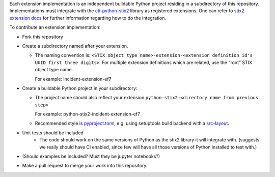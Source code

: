 Each extension implementation is an independent buildable Python project
residing in a subdirectory of this repository.  Implementations must integrate
with the `cti-python-stix2 <https://github.com/oasis-open/cti-python-stix2>`_
library as registered extensions.  One can refer to
`stix2 extension docs <https://stix2.readthedocs.io/en/latest/guide/extensions.html>`_ for
further information regarding how to do the integration.

To contribute an extension implementation:

- Fork this repository

- Create a subdirectory named after your extension.  

  - The naming convention is: ``<STIX object type name>-extension-<extension definition id's UUID first three digits>``.  For multiple extension definitions which are related, use the "root" STIX object type name.

    For example:  incident-extension-ef7
- Create a buildable Python project in your subdirectory:

  - The project name should also reflect your extension ``python-stix2-<directory name from previous step>``
    
    For example:  python-stix2-incident-extension-ef7
  - Recommended style is `pyproject.toml <https://packaging.python.org/en/latest/guides/writing-pyproject-toml>`_,
    e.g. using setuptools build backend with a `src-layout <https://setuptools.pypa.io/en/latest/userguide/package_discovery.html#src-layout>`_.
- Unit tests should be included
    - The code should work on the same versions of Python as the stix2 library
      it will integrate with.  (suggests we really should have CI enabled,
      since few will have all those versions of Python installed to test with.)
- (Should examples be included?  Must they be jupyter notebooks?)
- Make a pull request to merge your work into this repository.

